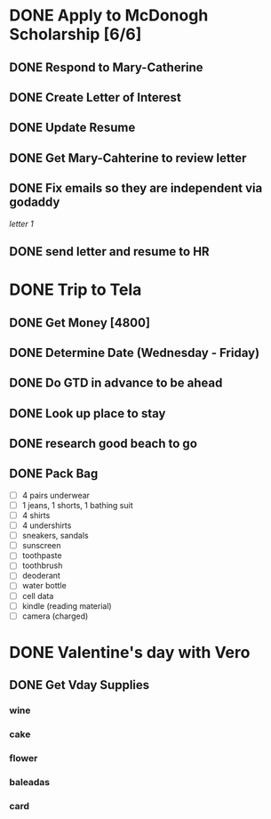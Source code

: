 
* DONE Apply to McDonogh Scholarship [6/6]
  :PROPERTIES:
  :ARCHIVE_TIME: 2021-02-03 mié 14:44
  :ARCHIVE_FILE: ~/.emacs.d/GTD/projects.org
  :ARCHIVE_CATEGORY: projects
  :ARCHIVE_TODO: DONE
  :END:
** DONE Respond to Mary-Catherine
** DONE Create Letter of Interest
** DONE Update Resume
** DONE Get Mary-Cahterine to review letter
** DONE Fix emails so they are independent via godaddy

[[~/reccomendation-letters/letter1.txt][letter 1]]

** DONE send letter and resume to HR

* DONE Trip to Tela
  :PROPERTIES:
  :ARCHIVE_TIME: 2021-02-18 jue 13:36
  :ARCHIVE_FILE: ~/.emacs.d/GTD/projects.org
  :ARCHIVE_CATEGORY: projects
  :ARCHIVE_TODO: DONE
  :END:
** DONE Get Money [4800]
** DONE Determine Date (Wednesday - Friday)
** DONE Do GTD in advance to be ahead 
** DONE Look up place to stay
** DONE research good beach to go
** DONE Pack Bag
   - [ ] 4 pairs underwear
   - [ ] 1 jeans, 1 shorts, 1 bathing suit
   - [ ] 4 shirts
   - [ ] 4 undershirts
   - [ ] sneakers, sandals
   - [ ] sunscreen
   - [ ] toothpaste
   - [ ] toothbrush
   - [ ] deoderant
   - [ ] water bottle
   - [ ] cell data
   - [ ] kindle (reading material)
   - [ ] camera (charged)

* DONE Valentine's day with Vero
  :PROPERTIES:
  :ARCHIVE_TIME: 2021-02-18 jue 13:36
  :ARCHIVE_FILE: ~/.emacs.d/GTD/projects.org
  :ARCHIVE_CATEGORY: projects
  :ARCHIVE_TODO: DONE
  :END:
** DONE Get Vday Supplies
*** wine
*** cake
*** flower
*** baleadas
*** card

